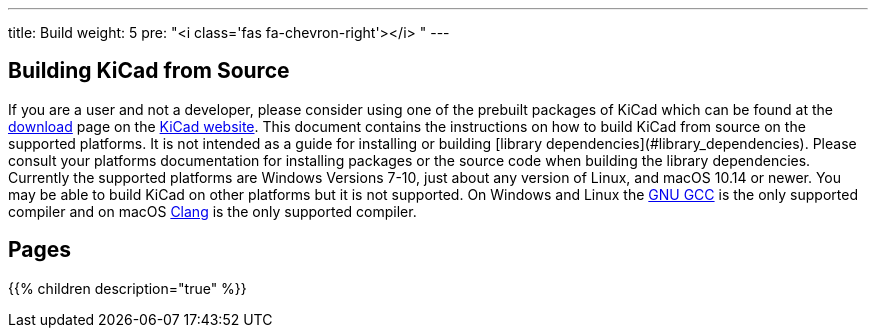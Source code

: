 ---
title: Build
weight: 5
pre: "<i class='fas fa-chevron-right'></i> "
---


== Building KiCad from Source
If you are a user and not a developer, please consider using one of the prebuilt packages
of KiCad which can be found at the https://kicad.org/download/[download] page on the https://kicad.org/[KiCad website].
This document contains the instructions on how to build KiCad
from source on the supported platforms.  It is not intended as a guide for installing or building
[library dependencies](#library_dependencies).  Please consult your platforms documentation for
installing packages or the source code when building the library dependencies.  Currently the
supported platforms are Windows Versions 7-10, just about any version of Linux, and macOS
10.14 or newer.  You may be able to build KiCad on other platforms but it is not supported.  On
Windows and Linux the https://gcc.gnu.org/[GNU GCC] is the only supported compiler and on macOS http://clang.llvm.org/[Clang] is the
only supported compiler.

== Pages
{{% children description="true" %}}
